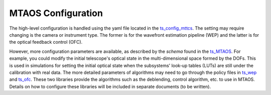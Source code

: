 #######################
MTAOS Configuration
#######################

The high-level configuration is handled using the yaml file located in the `ts_config_mttcs <https://github.com/lsst-ts/ts_config_mttcs/tree/develop/MTAOS>`_.
The setting may require changing is the camera or instrument type.
The former is for the wavefront estimation pipeline (WEP) and the latter is for the optical feedback control (OFC).

However, more configuration parameters are available, as described by the *schema* found in the `ts_MTAOS <https://github.com/lsst-ts/ts_MTAOS/tree/master/schema>`_.
For example, you could modify the initial telescope's optical state in the multi-dimensional space formed by the DOFs.
This is used in simulations for setting the initial optical state when the subsystems' look-up tables (LUTs) are still under the calibration with real data.
The more detailed parameters of algorithms may need to go through the policy files in `ts_wep <https://github.com/lsst-ts/ts_wep/tree/master/policy>`_ and `ts_ofc <https://github.com/lsst-ts/ts_ofc/tree/master/policy>`_.
These two libraries provide the algorithms such as the deblending, control algorithm, etc. to use in MTAOS.
Details on how to configure these libraries will be included in separate documents (to be written).
